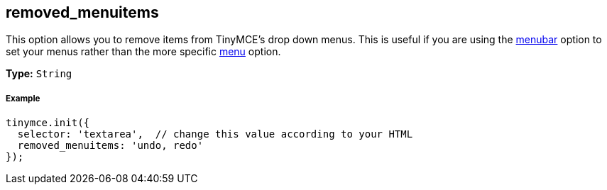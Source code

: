 == removed_menuitems

This option allows you to remove items from TinyMCE's drop down menus. This is useful if you are using the <<menubar,menubar>> option to set your menus rather than the more specific <<menu,menu>> option.

*Type:* `String`

===== Example

[source,js]
----
tinymce.init({
  selector: 'textarea',  // change this value according to your HTML
  removed_menuitems: 'undo, redo'
});
----
